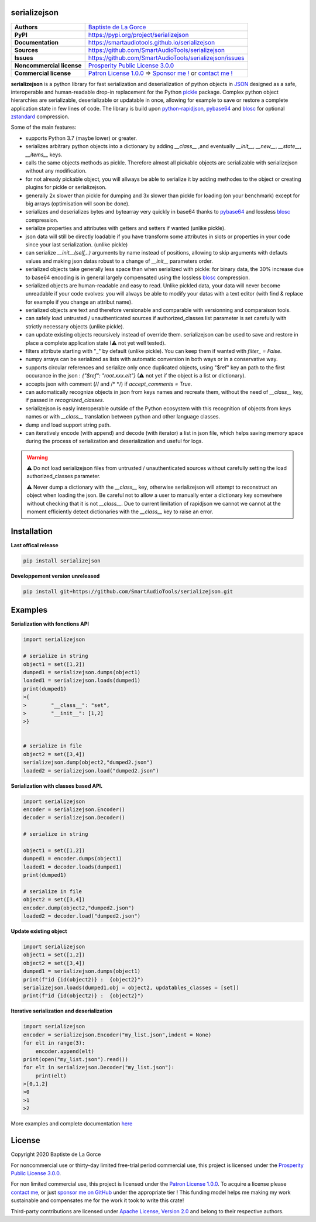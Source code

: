 serializejson
=============

+---------------------------+--------------------------------------------------------------------------------------------------------------------------+
| **Authors**               | `Baptiste de La Gorce <contact@smartaudiotools.com>`_                                                                    |
+---------------------------+--------------------------------------------------------------------------------------------------------------------------+
| **PyPI**                  | https://pypi.org/project/serializejson                                                                                   |
+---------------------------+--------------------------------------------------------------------------------------------------------------------------+
| **Documentation**         | https://smartaudiotools.github.io/serializejson                                                                          |
+---------------------------+--------------------------------------------------------------------------------------------------------------------------+
| **Sources**               | https://github.com/SmartAudioTools/serializejson                                                                         |
+---------------------------+--------------------------------------------------------------------------------------------------------------------------+
| **Issues**                | https://github.com/SmartAudioTools/serializejson/issues                                                                  |
+---------------------------+--------------------------------------------------------------------------------------------------------------------------+
| **Noncommercial license** | `Prosperity Public License 3.0.0 <https://github.com/SmartAudioTools/serializejson/blob/master/LICENSE-PROSPERITY.rst>`_ |
+---------------------------+--------------------------------------------------------------------------------------------------------------------------+
| **Commercial license**    | `Patron License 1.0.0 <https://github.com/SmartAudioTools/serializejson/blob/master/LICENSE-PATRON.rst>`_                |
|                           | ⇒ `Sponsor me ! <https://github.com/sponsors/SmartAudioTools>`_ or `contact me ! <contact@smartaudiotools.com>`_         |
+---------------------------+--------------------------------------------------------------------------------------------------------------------------+


**serializejson**  is a python library for fast serialization and deserialization
of python objects in `JSON <http://json.org>`_  designed as a safe, interoperable and human-readable drop-in replacement for the Python `pickle <https://docs.python.org/3/library/pickle.html>`_ package.
Complex python object hierarchies are serializable, deserializable or updatable in once, allowing for example to save or restore a complete application state in few lines of code.
The library is build upon
`python-rapidjson <https://github.com/python-rapidjson/python-rapidjson>`_,
`pybase64 <https://github.com/mayeut/pybase64>`_ and
`blosc <https://github.com/Blosc/python-blosc>`_  for optional `zstandard <https://github.com/facebook/zstd>`_ compression.

Some of the main features:

- supports Python 3.7 (maybe lower) or greater.
- serializes arbitrary python objects into a dictionary by adding `__class__` ,and eventually `__init__`, `__new__`, `__state__`, `__items__` keys.
- calls the same objects methods as pickle. Therefore almost all pickable objects are serializable with serializejson without any modification.
- for not already pickable object, you will allways be able to serialize it by adding methodes to the object or creating plugins for pickle or serializejson.
- generally 2x slower than pickle for dumping and 3x slower than pickle for loading (on your benchmark) except for big arrays (optimisation will soon be done).
- serializes and deserializes bytes and bytearray very quickly in base64 thanks to `pybase64 <https://github.com/mayeut/pybase64>`_ and lossless `blosc <https://github.com/Blosc/python-blosc>`_ compression.
- serialize properties and attributes with getters and setters if wanted (unlike pickle).
- json data will still be directly loadable if you have transform some attributes in slots or properties in your code since your last serialization. (unlike pickle)
- can serialize `__init__(self,..)` arguments by name instead of positions, allowing to skip arguments with defauts values and making json datas robust to a change of `__init__` parameters order.
- serialized objects take generally less space than when serialized with pickle: for binary data, the 30% increase due to base64 encoding is in general largely compensated using the lossless `blosc <https://github.com/Blosc/python-blosc>`_ compression.
- serialized objects are human-readable and easy to read. Unlike pickled data, your data will never become unreadable if your code evolves: you will always be able to modify your datas with a text editor (with find & replace for example if you change an attribut name).
- serialized objects are text and therefore versionable and comparable with versionning and comparaison tools.
- can safely load untrusted / unauthenticated sources if authorized_classes list parameter is set carefully with strictly necessary objects (unlike pickle).
- can update existing objects recursively instead of override them. serializejson can be used to save and restore in place a complete application state (⚠ not yet well tested).
- filters attribute starting with "_" by default (unlike pickle). You can keep them if wanted with `filter_ = False`.
- numpy arrays can be serialized as lists with automatic conversion in both ways or in a conservative way.
- supports circular references and serialize only once duplicated objects, using "$ref" key an path to the first occurance in the json : `{"$ref": "root.xxx.elt"}` (⚠ not yet if the object is a list or dictionary).
- accepts json with comment (// and /\* \*/) if `accept_comments = True`.
- can automatically recognize objects in json from keys names and recreate them, without the need of `__class__` key, if passed in `recognized_classes`.
- serializejson is easly interoperable outside of the Python ecosystem with this recognition of objects from keys names or with `__class__` translation between python and other language classes.
- dump and load support string path.
- can iteratively encode (with append) and decode (with iterator) a list in json file, which helps saving memory space during the process of serialization and deserialization and useful for logs.

.. warning::

    **⚠** Do not load serializejson files from untrusted / unauthenticated sources without carefully setting the load authorized_classes parameter.

    **⚠** Never dump a dictionary with the `__class__` key, otherwise serializejson will attempt to reconstruct an object when loading the json.
    Be careful not to allow a user to manually enter a dictionary key somewhere without checking that it is not `__class__`.
    Due to current limitation of rapidjson we cannot we cannot at the moment efficiently detect dictionaries with the `__class__` key to raise an error.


Installation
============

**Last offical release**

.. code-block::

    pip install serializejson

**Developpement version unreleased**

.. code-block::

    pip install git+https://github.com/SmartAudioTools/serializejson.git

Examples
================

**Serialization with fonctions API**

.. code-block:: python

    import serializejson

    # serialize in string
    object1 = set([1,2])
    dumped1 = serializejson.dumps(object1)
    loaded1 = serializejson.loads(dumped1)
    print(dumped1)
    >{
    >        "__class__": "set",
    >        "__init__": [1,2]
    >}


    # serialize in file
    object2 = set([3,4])
    serializejson.dump(object2,"dumped2.json")
    loaded2 = serializejson.load("dumped2.json")

**Serialization with classes based API.**

.. code-block:: python

    import serializejson
    encoder = serializejson.Encoder()
    decoder = serializejson.Decoder()

    # serialize in string

    object1 = set([1,2])
    dumped1 = encoder.dumps(object1)
    loaded1 = decoder.loads(dumped1)
    print(dumped1)

    # serialize in file
    object2 = set([3,4])
    encoder.dump(object2,"dumped2.json")
    loaded2 = decoder.load("dumped2.json")

**Update existing object**

.. code-block:: python

    import serializejson
    object1 = set([1,2])
    object2 = set([3,4])
    dumped1 = serializejson.dumps(object1)
    print(f"id {id(object2)} :  {object2}")
    serializejson.loads(dumped1,obj = object2, updatables_classes = [set])
    print(f"id {id(object2)} :  {object2}")

**Iterative serialization and deserialization**

.. code-block:: python

    import serializejson
    encoder = serializejson.Encoder("my_list.json",indent = None)
    for elt in range(3):
        encoder.append(elt)
    print(open("my_list.json").read())
    for elt in serializejson.Decoder("my_list.json"):
        print(elt)
    >[0,1,2]
    >0
    >1
    >2

More examples and complete documentation `here <https://smartaudiotools.github.io/serializejson/>`_

License
=======

Copyright 2020 Baptiste de La Gorce

For noncommercial use or thirty-day limited free-trial period commercial use, this project is licensed under the `Prosperity Public License 3.0.0 <https://github.com/SmartAudioTools/serializejson/blob/master/LICENSE-PROSPERITY.rst>`_.

For non limited commercial use, this project is licensed under the `Patron License 1.0.0 <https://github.com/SmartAudioTools/serializejson/blob/master/LICENSE-PATRON.rst>`_.
To acquire a license please `contact me <mailto:contact@smartaudiotools.com>`_, or just `sponsor me on GitHub <https://github.com/sponsors/SmartAudioTools>`_ under the appropriate tier ! This funding model helps me making my work sustainable and compensates me for the work it took to write this crate!

Third-party contributions are licensed under `Apache License, Version 2.0 <http://www.apache.org/licenses/LICENSE-2.0>`_ and belong to their respective authors.